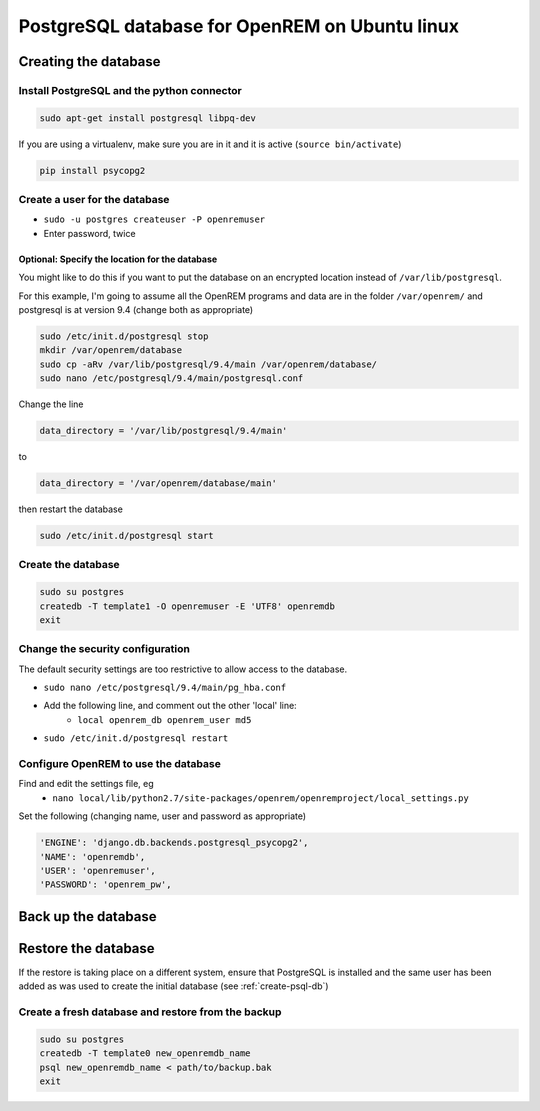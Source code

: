 ###############################################
PostgreSQL database for OpenREM on Ubuntu linux
###############################################

.. _create-psql-db:

*********************
Creating the database
*********************

Install PostgreSQL and the python connector
===========================================
    
.. sourcecode:: console

    sudo apt-get install postgresql libpq-dev

If you are using a virtualenv, make sure you are in it and it is active (``source bin/activate``)

.. sourcecode:: console

    pip install psycopg2

Create a user for the database
==============================

+ ``sudo -u postgres createuser -P openremuser``
+ Enter password, twice

Optional: Specify the location for the database
-----------------------------------------------

You might like to do this if you want to put the database on an encrypted location instead of ``/var/lib/postgresql``.

For this example, I'm going to assume all the OpenREM programs and data are in the folder ``/var/openrem/`` and
postgresql is at version 9.4 (change both as appropriate)

.. sourcecode:: console

    sudo /etc/init.d/postgresql stop
    mkdir /var/openrem/database
    sudo cp -aRv /var/lib/postgresql/9.4/main /var/openrem/database/
    sudo nano /etc/postgresql/9.4/main/postgresql.conf

Change the line

.. sourcecode:: console

    data_directory = '/var/lib/postgresql/9.4/main'

to

.. sourcecode:: console

    data_directory = '/var/openrem/database/main'

then restart the database

.. sourcecode:: console

    sudo /etc/init.d/postgresql start

Create the database
===================

.. sourcecode:: console

    sudo su postgres
    createdb -T template1 -O openremuser -E 'UTF8' openremdb
    exit

Change the security configuration
=================================

The default security settings are too restrictive to allow access to the database.

+ ``sudo nano /etc/postgresql/9.4/main/pg_hba.conf``
+ Add the following line, and comment out the other 'local' line:
    + ``local openrem_db openrem_user md5``
+ ``sudo /etc/init.d/postgresql restart``

Configure OpenREM to use the database
=====================================

Find and edit the settings file, eg
    + ``nano local/lib/python2.7/site-packages/openrem/openremproject/local_settings.py``

Set the following (changing name, user and password as appropriate)

.. sourcecode:: python

    'ENGINE': 'django.db.backends.postgresql_psycopg2',
    'NAME': 'openremdb',
    'USER': 'openremuser',
    'PASSWORD': 'openrem_pw',


********************
Back up the database
********************

********************
Restore the database
********************

If the restore is taking place on a different system, ensure that PostgreSQL is installed and the same user has been
added as was used to create the initial database (see :ref:`create-psql-db`)

Create a fresh database and restore from the backup
===================================================

.. sourcecode:: console

    sudo su postgres
    createdb -T template0 new_openremdb_name
    psql new_openremdb_name < path/to/backup.bak
    exit


